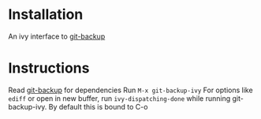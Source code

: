 * Installation
An ivy interface to [[https://github.com/antham/git-backup][git-backup]]

* Instructions
Read [[https://github.com/antham/git-backup][git-backup]] for dependencies
Run ~M-x git-backup-ivy~
For options like ~ediff~ or open in new buffer, run ~ivy-dispatching-done~ while running git-backup-ivy. By default this is bound to C-o
